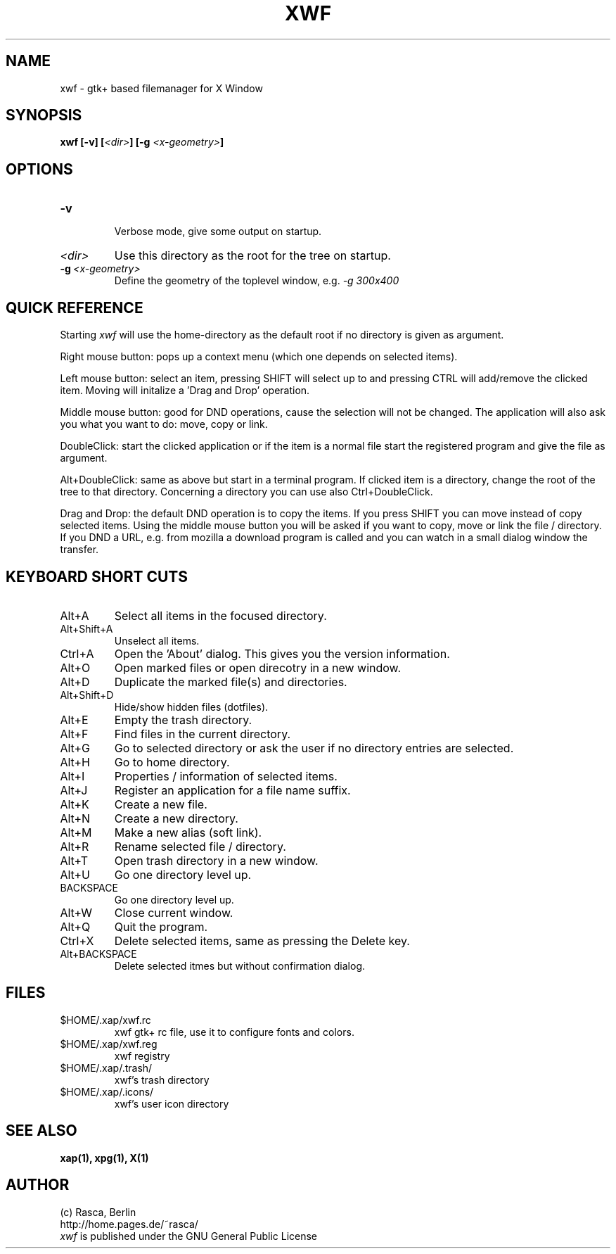 .\" Written by Rasca Gmelch, Berlin 1999 - 2000
.\" Published under the GNU GPL V2
.TH XWF 1 "Jul. 2000" "GNU" "Version 0.9"
.SH NAME
xwf - gtk+ based filemanager for X Window
.SH SYNOPSIS
.BI "xwf [-v] ["<dir> "] [-g "<x-geometry> "]
.SH OPTIONS
.TP
.BI -v
.br
Verbose mode, give some output on startup.
.TP
.I <dir>
Use this directory as the root for the tree on startup.
.TP
.BI -g \ <x-geometry>
Define the geometry of the toplevel window, e.g.
.I -g 300x400
.SH QUICK REFERENCE
Starting
.I xwf
will use the home-directory as the default root
if no directory is given as argument.

Right mouse button: pops up a context menu (which one depends on selected
items).

Left mouse button: select an item, pressing SHIFT will select
up to and pressing CTRL will add/remove the clicked item. Moving
will initalize a 'Drag and Drop' operation.

Middle mouse button: good for DND operations, cause the selection
will not be changed. The application will also ask you what you
want to do: move, copy or link.

DoubleClick: start the clicked application or if the item is
a normal file start the registered program and give the file
as argument.

Alt+DoubleClick: same as above but start in a terminal program.
If clicked item is a directory, change the root of the tree
to that directory. Concerning a directory you can use also
Ctrl+DoubleClick.

Drag and Drop: the default DND operation is to copy the items.
If you press SHIFT you can move instead of copy selected items.
Using the middle mouse button you will be asked if you want to
copy, move or link the file / directory.
If you DND a URL, e.g. from mozilla a download program is
called and you can watch in a small dialog window the transfer.
.SH KEYBOARD SHORT CUTS
.TP
Alt+A
Select all items in the focused directory.
.TP
Alt+Shift+A
Unselect all items.
.TP
Ctrl+A
Open the 'About' dialog. This gives you the version
information.
.TP
Alt+O
Open marked files or open direcotry in a new window.
.TP
Alt+D
Duplicate the marked file(s) and directories.
.TP
Alt+Shift+D
Hide/show hidden files (dotfiles).
.TP
Alt+E
Empty the trash directory.
.TP
Alt+F
Find files in the current directory.
.TP
Alt+G
Go to selected directory or ask the user if no directory entries
are selected.
.TP
Alt+H
Go to home directory.
.TP
Alt+I
Properties / information of selected items.
.TP
Alt+J
Register an application for a file name suffix.
.TP
Alt+K
Create a new file.
.TP
Alt+N
Create a new directory.
.TP
Alt+M
Make a new alias (soft link).
.TP
Alt+R
Rename selected file / directory.
.TP
Alt+T
Open trash directory in a new window.
.TP
Alt+U
Go one directory level up.
.TP
BACKSPACE
Go one directory level up.
.TP
Alt+W
Close current window.
.TP
Alt+Q
Quit the program.
.TP
Ctrl+X
Delete selected items, same as pressing the Delete key.
.TP
Alt+BACKSPACE
Delete selected itmes but without confirmation dialog.
.SH FILES
.TP
$HOME/.xap/xwf.rc
xwf gtk+ rc file, use it to configure fonts and colors.
.TP
$HOME/.xap/xwf.reg
xwf registry
.TP
$HOME/.xap/.trash/
xwf's trash directory
.TP
$HOME/.xap/.icons/
xwf's user icon directory
.SH SEE ALSO
.B xap(1), xpg(1), X(1)
.SH AUTHOR
(c) Rasca, Berlin
.br
http://home.pages.de/~rasca/
.br
.I xwf
is published under the GNU General Public License

